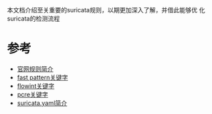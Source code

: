 本文档介绍至关重要的suricata规则，以期更加深入了解，并借此能够优
化suricata的检测流程

* 参考
- [[https://redmine.openinfosecfoundation.org/projects/suricata/wiki/Suricata_Rules][官网规则简介]]
- [[https://redmine.openinfosecfoundation.org/projects/suricata/wiki/Fast_pattern][fast pattern关键字]]
- [[https://redmine.openinfosecfoundation.org/projects/suricata/wiki/Flowint][flowint关键字]]
- [[https://redmine.openinfosecfoundation.org/projects/suricata/wiki/Pcre_(Perl_Compatible_Regular_Expressions)][pcre关键字]]
- [[https://redmine.openinfosecfoundation.org/projects/suricata/wiki/Suricatayaml][suricata.yaml简介]]






